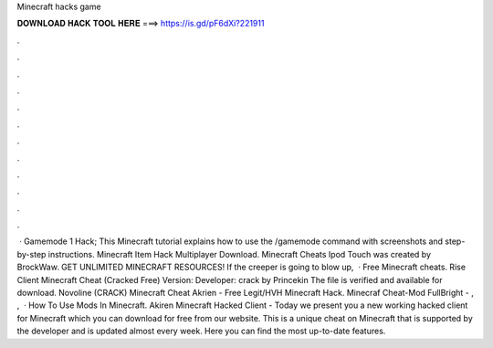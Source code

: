 Minecraft hacks game

𝐃𝐎𝐖𝐍𝐋𝐎𝐀𝐃 𝐇𝐀𝐂𝐊 𝐓𝐎𝐎𝐋 𝐇𝐄𝐑𝐄 ===> https://is.gd/pF6dXi?221911

.

.

.

.

.

.

.

.

.

.

.

.

 · Gamemode 1 Hack; This Minecraft tutorial explains how to use the /gamemode command with screenshots and step-by-step instructions. Minecraft Item Hack Multiplayer Download. Minecraft Cheats Ipod Touch was created by BrockWaw. GET UNLIMITED MINECRAFT RESOURCES! If the creeper is going to blow up,   · Free Minecraft cheats. Rise Client Minecraft Cheat (Cracked Free) Version: Developer: crack by Princekin The file is verified and available for download. Novoline (CRACK) Minecraft Cheat Akrien - Free Legit/HVH Minecraft Hack. Minecraf Cheat-Mod FullBright - , ,   · How To Use Mods In Minecraft. Akiren Minecraft Hacked Client - Today we present you a new working hacked client for Minecraft which you can download for free from our website. This is a unique cheat on Minecraft that is supported by the developer and is updated almost every week. Here you can find the most up-to-date features.